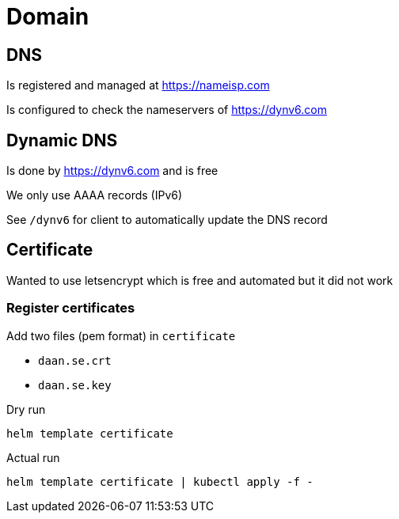 = Domain

== DNS
Is registered and managed at https://nameisp.com

Is configured to check the nameservers of https://dynv6.com

== Dynamic DNS
Is done by https://dynv6.com and is free

We only use AAAA records (IPv6)

See `/dynv6` for client to automatically update the DNS record

== Certificate
Wanted to use letsencrypt which is free and automated
but it did not work

=== Register certificates
Add two files (pem format) in `certificate`

- `daan.se.crt`
- `daan.se.key`

Dry run
[source]
----
helm template certificate
----

Actual run
[source]
----
helm template certificate | kubectl apply -f -
----